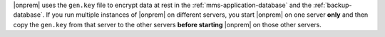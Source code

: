 |onprem| uses the ``gen.key`` file to encrypt data at rest in the
:ref:`mms-application-database` and the
:ref:`backup-database`. If you run multiple instances of |onprem| on
different servers, you start |onprem| on one server **only** and then copy the
``gen.key`` from that server to the other servers **before starting** |onprem|
on those other servers.

